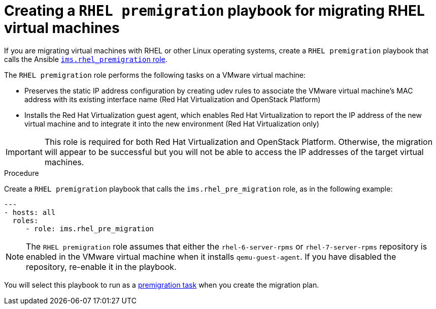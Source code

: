 // Used in module: proc_Premigration_tasks.adoc
[id="Configuring_the_rhel_premigration_playbook"]
= Creating a `RHEL premigration` playbook for migrating RHEL virtual machines

If you are migrating virtual machines with RHEL or other Linux operating systems, create a `RHEL premigration` playbook that calls the Ansible link:https://galaxy.ansible.com/fdupont_redhat/ims_rhel_pre_migration[`ims.rhel_premigration` role].

The `RHEL premigration` role performs the following tasks on a VMware virtual machine:

* Preserves the static IP address configuration by creating udev rules to associate the VMware virtual machine's MAC address with its existing interface name (Red Hat Virtualization and OpenStack Platform)
* Installs the Red Hat Virtualization guest agent, which enables Red Hat Virtualization to report the IP address of the new virtual machine and to integrate it into the new environment (Red Hat Virtualization only)

[IMPORTANT]
====
This role is required for both Red Hat Virtualization and OpenStack Platform. Otherwise, the migration will appear to be successful but you will not be able to access the IP addresses of the target virtual machines.
====

.Procedure

Create a `RHEL premigration` playbook that calls the `ims.rhel_pre_migration` role, as in the following example:

[source,yml]
----
---
- hosts: all
  roles:
     - role: ims.rhel_pre_migration
----

[NOTE]
====
The `RHEL premigration` role assumes that either the `rhel-6-server-rpms` or `rhel-7-server-rpms` repository is enabled in the VMware virtual machine when it installs `qemu-guest-agent`. If you have disabled the repository, re-enable it in the playbook.
====

You will select this playbook to run as a xref:Advanced_options_screen[premigration task] when you create the migration plan.
